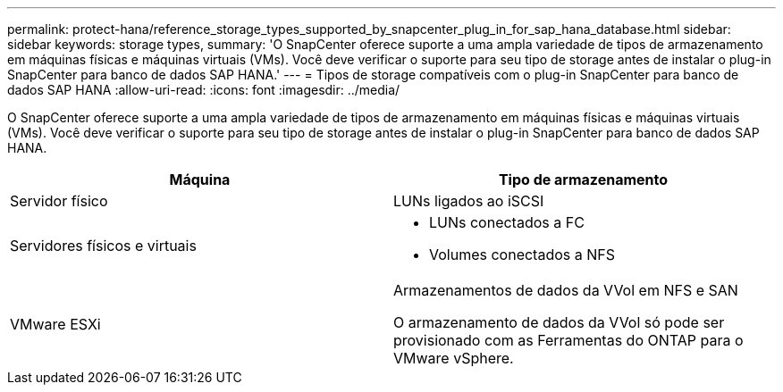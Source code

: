 ---
permalink: protect-hana/reference_storage_types_supported_by_snapcenter_plug_in_for_sap_hana_database.html 
sidebar: sidebar 
keywords: storage types, 
summary: 'O SnapCenter oferece suporte a uma ampla variedade de tipos de armazenamento em máquinas físicas e máquinas virtuais (VMs). Você deve verificar o suporte para seu tipo de storage antes de instalar o plug-in SnapCenter para banco de dados SAP HANA.' 
---
= Tipos de storage compatíveis com o plug-in SnapCenter para banco de dados SAP HANA
:allow-uri-read: 
:icons: font
:imagesdir: ../media/


[role="lead"]
O SnapCenter oferece suporte a uma ampla variedade de tipos de armazenamento em máquinas físicas e máquinas virtuais (VMs). Você deve verificar o suporte para seu tipo de storage antes de instalar o plug-in SnapCenter para banco de dados SAP HANA.

|===
| Máquina | Tipo de armazenamento 


 a| 
Servidor físico
 a| 
LUNs ligados ao iSCSI



 a| 
Servidores físicos e virtuais
 a| 
* LUNs conectados a FC
* Volumes conectados a NFS




 a| 
VMware ESXi
 a| 
Armazenamentos de dados da VVol em NFS e SAN

O armazenamento de dados da VVol só pode ser provisionado com as Ferramentas do ONTAP para o VMware vSphere.

|===